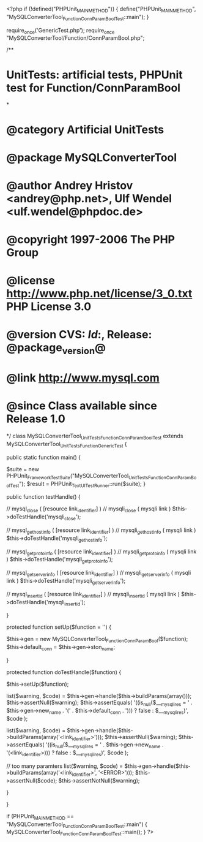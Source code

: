 <?php
if (!defined("PHPUnit_MAIN_METHOD")) {
    define("PHPUnit_MAIN_METHOD", "MySQLConverterTool_Function_ConnParamBoolTest::main");
}

require_once('GenericTest.php');
require_once "MySQLConverterTool/Function/ConnParamBool.php";

/**
* UnitTests: artificial tests, PHPUnit test for Function/ConnParamBool
*
* @category   Artificial UnitTests
* @package    MySQLConverterTool
* @author     Andrey Hristov <andrey@php.net>, Ulf Wendel <ulf.wendel@phpdoc.de>
* @copyright  1997-2006 The PHP Group
* @license    http://www.php.net/license/3_0.txt  PHP License 3.0
* @version    CVS: $Id:$, Release: @package_version@
* @link       http://www.mysql.com
* @since      Class available since Release 1.0
*/
class MySQLConverterTool_UnitTests_Function_ConnParamBoolTest extends MySQLConverterTool_UnitTests_Function_GenericTest {

    public static function main() {
        
        $suite  = new PHPUnit_Framework_TestSuite("MySQLConverterTool_UnitTests_Function_ConnParamBoolTest");
        $result = PHPUnit_TextUI_TestRunner::run($suite);
    }
    
    public function testHandle() {
               
        
        // mysql_close ( [resource link_identifier] )
        // mysqli_close ( mysqli link )
        $this->doTestHandle('mysqli_close');             
        
        // mysql_get_host_info ( [resource link_identifier] )
        // mysqli_get_host_info ( mysqli link )
        $this->doTestHandle('mysqli_get_host_info');
        
        // mysql_get_proto_info ( [resource link_identifier] )
        // mysqli_get_proto_info ( mysqli link )
        $this->doTestHandle('mysqli_get_proto_info');
        
        // mysql_get_server_info ( [resource link_identifier] )
        // mysqli_get_server_info ( mysqli link )
        $this->doTestHandle('mysqli_get_server_info');       

        // mysql_insert_id ( [resource link_identifier] )
        // mysqli_insert_id ( mysqli link )
        $this->doTestHandle('mysqli_insert_id');       
        
                
    }
    
    protected function setUp($function = '') {
        
        $this->gen = new MySQLConverterTool_Function_ConnParamBool($function);       
        $this->default_conn = $this->gen->ston_name;
        
    }        
    
    protected function doTestHandle($function) {
        
        $this->setUp($function);
        
        list($warning, $code) = $this->gen->handle($this->buildParams(array()));
        $this->assertNull($warning);
        $this->assertEquals(
            '((is_null($___mysqli_res = ' . $this->gen->new_name . '(' . $this->default_conn . '))) ? false : $___mysqli_res)',
            $code
        );
        
        
        list($warning, $code) = $this->gen->handle($this->buildParams(array('<link_identifier>')));
        $this->assertNull($warning);
        $this->assertEquals(
            '((is_null($___mysqli_res = ' . $this->gen->new_name . '(<link_identifier>))) ? false : $___mysqli_res)',
            $code
        );
        
        // too many paramters
        list($warning, $code) = $this->gen->handle($this->buildParams(array('<link_identifier>', '<ERROR>')));
        $this->assertNull($code);
        $this->assertNotNull($warning);
        
    }
    

}

if (PHPUnit_MAIN_METHOD == "MySQLConverterTool_Function_ConnParamBoolTest::main") {
    MySQLConverterTool_Function_ConnParamBoolTest::main();
} 
?>